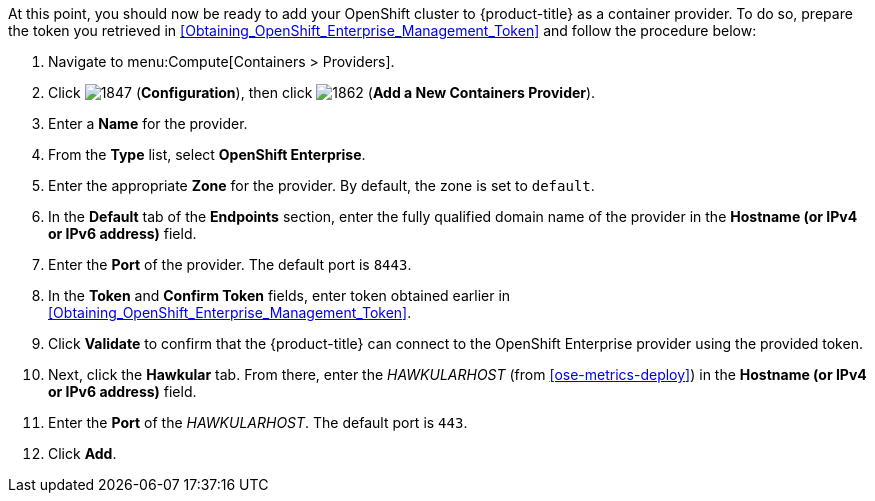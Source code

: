 // https://access.redhat.com/documentation/en/red-hat-cloudforms/4.1/managing-providers/#containers_providers

At this point, you should now be ready to add your OpenShift cluster to {product-title} as a container provider. To do so, prepare the token you retrieved in xref:Obtaining_OpenShift_Enterprise_Management_Token[] and follow the procedure below:

// include::common/provider-ose-add-container.adoc[]

. Navigate to menu:Compute[Containers > Providers].
. Click  image:1847.png[] (*Configuration*), then click  image:1862.png[] (*Add a New Containers Provider*).
. Enter a *Name* for the provider.
. From the *Type* list, select *OpenShift Enterprise*.
. Enter the appropriate *Zone* for the provider. By default, the zone is set to `default`.
// update starts here
. In the *Default* tab of the *Endpoints* section, enter the fully qualified domain name of the provider in the *Hostname (or IPv4 or IPv6 address)* field. 
. Enter the *Port* of the provider. The default port is `8443`.
. In the *Token* and *Confirm Token* fields, enter token obtained earlier in xref:Obtaining_OpenShift_Enterprise_Management_Token[].
. Click *Validate* to confirm that the {product-title} can connect to the OpenShift Enterprise provider using the provided token.
. Next, click the *Hawkular* tab. From there, enter the _HAWKULARHOST_ (from xref:ose-metrics-deploy[]) in the *Hostname (or IPv4 or IPv6 address)* field.
. Enter the *Port* of the _HAWKULARHOST_. The default port is `443`.
. Click *Add*.

